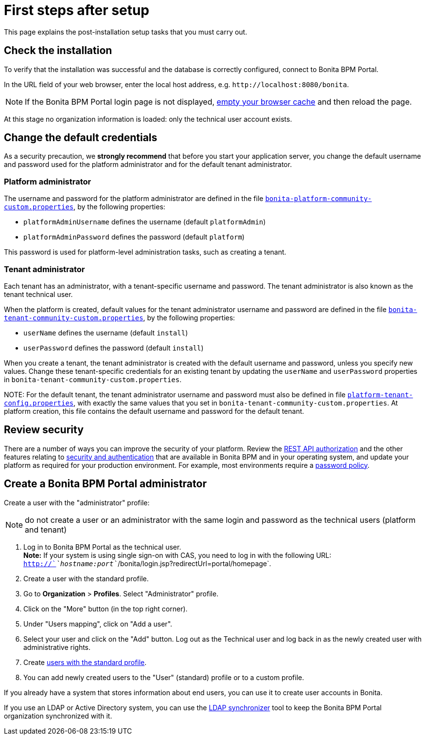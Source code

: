 = First steps after setup

This page explains the post-installation setup tasks that you must carry out.

== Check the installation

To verify that the installation was successful and the database is correctly configured, connect to Bonita BPM Portal.

In the URL field of your web browser, enter the local host address, e.g. `+http://localhost:8080/bonita+`.

NOTE: If the Bonita BPM Portal login page is not displayed, http://www.wikihow.com/Clear-Your-Browser's-Cache[empty your browser cache] and then reload the page.

At this stage no organization information is loaded: only the technical user account exists.

== Change the default credentials

As a security precaution, we *strongly recommend* that before you start your application server, you change the default username and password used for the platform administrator and for the default tenant administrator.

=== Platform administrator

The username and password for the platform administrator are defined in the file xref:BonitaBPM_platform_setup.adoc[`bonita-platform-community-custom.properties`], by the following properties:

* `platformAdminUsername` defines the username (default `platformAdmin`)
* `platformAdminPassword` defines the password (default `platform`)

This password is used for platform-level administration tasks, such as creating a tenant.

=== Tenant administrator

Each tenant has an administrator, with a tenant-specific username and password. The tenant administrator is also known as the tenant technical user.

When the platform is created, default values for the tenant administrator username and password are defined in the file xref:BonitaBPM_platform_setup.adoc[`bonita-tenant-community-custom.properties`], by the following properties:

* `userName` defines the username (default `install`)
* `userPassword` defines the password (default `install`)

When you create a tenant, the tenant administrator is created with the default username and password, unless you specify new values.
Change these tenant-specific credentials for an existing tenant by updating the `userName` and `userPassword` properties in `bonita-tenant-community-custom.properties`.

NOTE:
For the default tenant, the tenant administrator username and password must also be defined in file xref:BonitaBPM_platform_setup.adoc[`platform-tenant-config.properties`], with exactly the same values that you set in `bonita-tenant-community-custom.properties`.
At platform creation, this file contains the default username and password for the default tenant.


== Review security

There are a number of ways you can improve the security of your platform.
Review the xref:rest-api-authorization.adoc[REST API authorization] and the other features relating to xref:_security-and-authentication.adoc[security and authentication] that are available in Bonita BPM and in your operating system, and update your platform as required for your production environment.
For example, most environments require a xref:enforce-password-policy.adoc[password policy].

== Create a Bonita BPM Portal administrator

Create a user with the "administrator" profile:

NOTE: do not create a user or an administrator with the same login and password as the technical users (platform and tenant)

. Log in to Bonita BPM Portal as the technical user. +
*Note:* If your system is using single sign-on with CAS, you need to log in with the following URL: `http://`_`hostname:port`_`/bonita/login.jsp?redirectUrl=portal/homepage`.
. Create a user with the standard profile.
. Go to *Organization* > *Profiles*. Select "Administrator" profile.
. Click on the "More" button (in the top right corner).
. Under "Users mapping", click on "Add a user".
. Select your user and click on the "Add" button. Log out as the Technical user and log back in as the newly created user with administrative rights.
. Create xref:manage-a-user.adoc[users with the standard profile].
. You can add newly created users to the "User" (standard) profile or to a custom profile.

If you already have a system that stores information about end users, you can use it to create user accounts in Bonita.

If you use an LDAP or Active Directory system, you can use the xref:ldap-synchronizer.adoc[LDAP synchronizer] tool to keep the Bonita BPM Portal organization synchronized with it.
